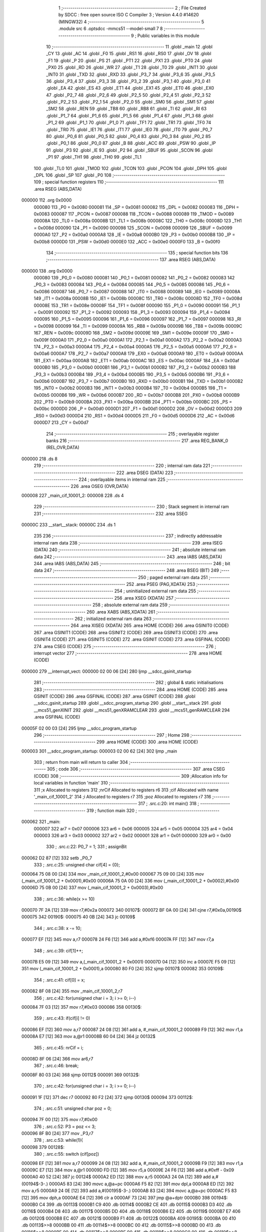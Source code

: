                                       1 ;--------------------------------------------------------
                                      2 ; File Created by SDCC : free open source ISO C Compiler 
                                      3 ; Version 4.4.0 #14620 (MINGW32)
                                      4 ;--------------------------------------------------------
                                      5 	.module src
                                      6 	.optsdcc -mmcs51 --model-small
                                      7 	
                                      8 ;--------------------------------------------------------
                                      9 ; Public variables in this module
                                     10 ;--------------------------------------------------------
                                     11 	.globl _main
                                     12 	.globl _CY
                                     13 	.globl _AC
                                     14 	.globl _F0
                                     15 	.globl _RS1
                                     16 	.globl _RS0
                                     17 	.globl _OV
                                     18 	.globl _F1
                                     19 	.globl _P
                                     20 	.globl _PS
                                     21 	.globl _PT1
                                     22 	.globl _PX1
                                     23 	.globl _PT0
                                     24 	.globl _PX0
                                     25 	.globl _RD
                                     26 	.globl _WR
                                     27 	.globl _T1
                                     28 	.globl _T0
                                     29 	.globl _INT1
                                     30 	.globl _INT0
                                     31 	.globl _TXD
                                     32 	.globl _RXD
                                     33 	.globl _P3_7
                                     34 	.globl _P3_6
                                     35 	.globl _P3_5
                                     36 	.globl _P3_4
                                     37 	.globl _P3_3
                                     38 	.globl _P3_2
                                     39 	.globl _P3_1
                                     40 	.globl _P3_0
                                     41 	.globl _EA
                                     42 	.globl _ES
                                     43 	.globl _ET1
                                     44 	.globl _EX1
                                     45 	.globl _ET0
                                     46 	.globl _EX0
                                     47 	.globl _P2_7
                                     48 	.globl _P2_6
                                     49 	.globl _P2_5
                                     50 	.globl _P2_4
                                     51 	.globl _P2_3
                                     52 	.globl _P2_2
                                     53 	.globl _P2_1
                                     54 	.globl _P2_0
                                     55 	.globl _SM0
                                     56 	.globl _SM1
                                     57 	.globl _SM2
                                     58 	.globl _REN
                                     59 	.globl _TB8
                                     60 	.globl _RB8
                                     61 	.globl _TI
                                     62 	.globl _RI
                                     63 	.globl _P1_7
                                     64 	.globl _P1_6
                                     65 	.globl _P1_5
                                     66 	.globl _P1_4
                                     67 	.globl _P1_3
                                     68 	.globl _P1_2
                                     69 	.globl _P1_1
                                     70 	.globl _P1_0
                                     71 	.globl _TF1
                                     72 	.globl _TR1
                                     73 	.globl _TF0
                                     74 	.globl _TR0
                                     75 	.globl _IE1
                                     76 	.globl _IT1
                                     77 	.globl _IE0
                                     78 	.globl _IT0
                                     79 	.globl _P0_7
                                     80 	.globl _P0_6
                                     81 	.globl _P0_5
                                     82 	.globl _P0_4
                                     83 	.globl _P0_3
                                     84 	.globl _P0_2
                                     85 	.globl _P0_1
                                     86 	.globl _P0_0
                                     87 	.globl _B
                                     88 	.globl _ACC
                                     89 	.globl _PSW
                                     90 	.globl _IP
                                     91 	.globl _P3
                                     92 	.globl _IE
                                     93 	.globl _P2
                                     94 	.globl _SBUF
                                     95 	.globl _SCON
                                     96 	.globl _P1
                                     97 	.globl _TH1
                                     98 	.globl _TH0
                                     99 	.globl _TL1
                                    100 	.globl _TL0
                                    101 	.globl _TMOD
                                    102 	.globl _TCON
                                    103 	.globl _PCON
                                    104 	.globl _DPH
                                    105 	.globl _DPL
                                    106 	.globl _SP
                                    107 	.globl _P0
                                    108 ;--------------------------------------------------------
                                    109 ; special function registers
                                    110 ;--------------------------------------------------------
                                    111 	.area RSEG    (ABS,DATA)
      000000                        112 	.org 0x0000
                           000080   113 _P0	=	0x0080
                           000081   114 _SP	=	0x0081
                           000082   115 _DPL	=	0x0082
                           000083   116 _DPH	=	0x0083
                           000087   117 _PCON	=	0x0087
                           000088   118 _TCON	=	0x0088
                           000089   119 _TMOD	=	0x0089
                           00008A   120 _TL0	=	0x008a
                           00008B   121 _TL1	=	0x008b
                           00008C   122 _TH0	=	0x008c
                           00008D   123 _TH1	=	0x008d
                           000090   124 _P1	=	0x0090
                           000098   125 _SCON	=	0x0098
                           000099   126 _SBUF	=	0x0099
                           0000A0   127 _P2	=	0x00a0
                           0000A8   128 _IE	=	0x00a8
                           0000B0   129 _P3	=	0x00b0
                           0000B8   130 _IP	=	0x00b8
                           0000D0   131 _PSW	=	0x00d0
                           0000E0   132 _ACC	=	0x00e0
                           0000F0   133 _B	=	0x00f0
                                    134 ;--------------------------------------------------------
                                    135 ; special function bits
                                    136 ;--------------------------------------------------------
                                    137 	.area RSEG    (ABS,DATA)
      000000                        138 	.org 0x0000
                           000080   139 _P0_0	=	0x0080
                           000081   140 _P0_1	=	0x0081
                           000082   141 _P0_2	=	0x0082
                           000083   142 _P0_3	=	0x0083
                           000084   143 _P0_4	=	0x0084
                           000085   144 _P0_5	=	0x0085
                           000086   145 _P0_6	=	0x0086
                           000087   146 _P0_7	=	0x0087
                           000088   147 _IT0	=	0x0088
                           000089   148 _IE0	=	0x0089
                           00008A   149 _IT1	=	0x008a
                           00008B   150 _IE1	=	0x008b
                           00008C   151 _TR0	=	0x008c
                           00008D   152 _TF0	=	0x008d
                           00008E   153 _TR1	=	0x008e
                           00008F   154 _TF1	=	0x008f
                           000090   155 _P1_0	=	0x0090
                           000091   156 _P1_1	=	0x0091
                           000092   157 _P1_2	=	0x0092
                           000093   158 _P1_3	=	0x0093
                           000094   159 _P1_4	=	0x0094
                           000095   160 _P1_5	=	0x0095
                           000096   161 _P1_6	=	0x0096
                           000097   162 _P1_7	=	0x0097
                           000098   163 _RI	=	0x0098
                           000099   164 _TI	=	0x0099
                           00009A   165 _RB8	=	0x009a
                           00009B   166 _TB8	=	0x009b
                           00009C   167 _REN	=	0x009c
                           00009D   168 _SM2	=	0x009d
                           00009E   169 _SM1	=	0x009e
                           00009F   170 _SM0	=	0x009f
                           0000A0   171 _P2_0	=	0x00a0
                           0000A1   172 _P2_1	=	0x00a1
                           0000A2   173 _P2_2	=	0x00a2
                           0000A3   174 _P2_3	=	0x00a3
                           0000A4   175 _P2_4	=	0x00a4
                           0000A5   176 _P2_5	=	0x00a5
                           0000A6   177 _P2_6	=	0x00a6
                           0000A7   178 _P2_7	=	0x00a7
                           0000A8   179 _EX0	=	0x00a8
                           0000A9   180 _ET0	=	0x00a9
                           0000AA   181 _EX1	=	0x00aa
                           0000AB   182 _ET1	=	0x00ab
                           0000AC   183 _ES	=	0x00ac
                           0000AF   184 _EA	=	0x00af
                           0000B0   185 _P3_0	=	0x00b0
                           0000B1   186 _P3_1	=	0x00b1
                           0000B2   187 _P3_2	=	0x00b2
                           0000B3   188 _P3_3	=	0x00b3
                           0000B4   189 _P3_4	=	0x00b4
                           0000B5   190 _P3_5	=	0x00b5
                           0000B6   191 _P3_6	=	0x00b6
                           0000B7   192 _P3_7	=	0x00b7
                           0000B0   193 _RXD	=	0x00b0
                           0000B1   194 _TXD	=	0x00b1
                           0000B2   195 _INT0	=	0x00b2
                           0000B3   196 _INT1	=	0x00b3
                           0000B4   197 _T0	=	0x00b4
                           0000B5   198 _T1	=	0x00b5
                           0000B6   199 _WR	=	0x00b6
                           0000B7   200 _RD	=	0x00b7
                           0000B8   201 _PX0	=	0x00b8
                           0000B9   202 _PT0	=	0x00b9
                           0000BA   203 _PX1	=	0x00ba
                           0000BB   204 _PT1	=	0x00bb
                           0000BC   205 _PS	=	0x00bc
                           0000D0   206 _P	=	0x00d0
                           0000D1   207 _F1	=	0x00d1
                           0000D2   208 _OV	=	0x00d2
                           0000D3   209 _RS0	=	0x00d3
                           0000D4   210 _RS1	=	0x00d4
                           0000D5   211 _F0	=	0x00d5
                           0000D6   212 _AC	=	0x00d6
                           0000D7   213 _CY	=	0x00d7
                                    214 ;--------------------------------------------------------
                                    215 ; overlayable register banks
                                    216 ;--------------------------------------------------------
                                    217 	.area REG_BANK_0	(REL,OVR,DATA)
      000000                        218 	.ds 8
                                    219 ;--------------------------------------------------------
                                    220 ; internal ram data
                                    221 ;--------------------------------------------------------
                                    222 	.area DSEG    (DATA)
                                    223 ;--------------------------------------------------------
                                    224 ; overlayable items in internal ram
                                    225 ;--------------------------------------------------------
                                    226 	.area	OSEG    (OVR,DATA)
      000008                        227 _main_cif_10001_2:
      000008                        228 	.ds 4
                                    229 ;--------------------------------------------------------
                                    230 ; Stack segment in internal ram
                                    231 ;--------------------------------------------------------
                                    232 	.area SSEG
      00000C                        233 __start__stack:
      00000C                        234 	.ds	1
                                    235 
                                    236 ;--------------------------------------------------------
                                    237 ; indirectly addressable internal ram data
                                    238 ;--------------------------------------------------------
                                    239 	.area ISEG    (DATA)
                                    240 ;--------------------------------------------------------
                                    241 ; absolute internal ram data
                                    242 ;--------------------------------------------------------
                                    243 	.area IABS    (ABS,DATA)
                                    244 	.area IABS    (ABS,DATA)
                                    245 ;--------------------------------------------------------
                                    246 ; bit data
                                    247 ;--------------------------------------------------------
                                    248 	.area BSEG    (BIT)
                                    249 ;--------------------------------------------------------
                                    250 ; paged external ram data
                                    251 ;--------------------------------------------------------
                                    252 	.area PSEG    (PAG,XDATA)
                                    253 ;--------------------------------------------------------
                                    254 ; uninitialized external ram data
                                    255 ;--------------------------------------------------------
                                    256 	.area XSEG    (XDATA)
                                    257 ;--------------------------------------------------------
                                    258 ; absolute external ram data
                                    259 ;--------------------------------------------------------
                                    260 	.area XABS    (ABS,XDATA)
                                    261 ;--------------------------------------------------------
                                    262 ; initialized external ram data
                                    263 ;--------------------------------------------------------
                                    264 	.area XISEG   (XDATA)
                                    265 	.area HOME    (CODE)
                                    266 	.area GSINIT0 (CODE)
                                    267 	.area GSINIT1 (CODE)
                                    268 	.area GSINIT2 (CODE)
                                    269 	.area GSINIT3 (CODE)
                                    270 	.area GSINIT4 (CODE)
                                    271 	.area GSINIT5 (CODE)
                                    272 	.area GSINIT  (CODE)
                                    273 	.area GSFINAL (CODE)
                                    274 	.area CSEG    (CODE)
                                    275 ;--------------------------------------------------------
                                    276 ; interrupt vector
                                    277 ;--------------------------------------------------------
                                    278 	.area HOME    (CODE)
      000000                        279 __interrupt_vect:
      000000 02 00 06         [24]  280 	ljmp	__sdcc_gsinit_startup
                                    281 ;--------------------------------------------------------
                                    282 ; global & static initialisations
                                    283 ;--------------------------------------------------------
                                    284 	.area HOME    (CODE)
                                    285 	.area GSINIT  (CODE)
                                    286 	.area GSFINAL (CODE)
                                    287 	.area GSINIT  (CODE)
                                    288 	.globl __sdcc_gsinit_startup
                                    289 	.globl __sdcc_program_startup
                                    290 	.globl __start__stack
                                    291 	.globl __mcs51_genXINIT
                                    292 	.globl __mcs51_genXRAMCLEAR
                                    293 	.globl __mcs51_genRAMCLEAR
                                    294 	.area GSFINAL (CODE)
      00005F 02 00 03         [24]  295 	ljmp	__sdcc_program_startup
                                    296 ;--------------------------------------------------------
                                    297 ; Home
                                    298 ;--------------------------------------------------------
                                    299 	.area HOME    (CODE)
                                    300 	.area HOME    (CODE)
      000003                        301 __sdcc_program_startup:
      000003 02 00 62         [24]  302 	ljmp	_main
                                    303 ;	return from main will return to caller
                                    304 ;--------------------------------------------------------
                                    305 ; code
                                    306 ;--------------------------------------------------------
                                    307 	.area CSEG    (CODE)
                                    308 ;------------------------------------------------------------
                                    309 ;Allocation info for local variables in function 'main'
                                    310 ;------------------------------------------------------------
                                    311 ;x                         Allocated to registers 
                                    312 ;nrCif                     Allocated to registers r6 
                                    313 ;cif                       Allocated with name '_main_cif_10001_2'
                                    314 ;i                         Allocated to registers r7 
                                    315 ;poz                       Allocated to registers r7 
                                    316 ;------------------------------------------------------------
                                    317 ;	.\src.c:20: int main()
                                    318 ;	-----------------------------------------
                                    319 ;	 function main
                                    320 ;	-----------------------------------------
      000062                        321 _main:
                           000007   322 	ar7 = 0x07
                           000006   323 	ar6 = 0x06
                           000005   324 	ar5 = 0x05
                           000004   325 	ar4 = 0x04
                           000003   326 	ar3 = 0x03
                           000002   327 	ar2 = 0x02
                           000001   328 	ar1 = 0x01
                           000000   329 	ar0 = 0x00
                                    330 ;	.\src.c:22: P0_7 = 1;
                                    331 ;	assignBit
      000062 D2 87            [12]  332 	setb	_P0_7
                                    333 ;	.\src.c:25: unsigned char cif[4] = {0};
      000064 75 08 00         [24]  334 	mov	_main_cif_10001_2,#0x00
      000067 75 09 00         [24]  335 	mov	(_main_cif_10001_2 + 0x0001),#0x00
      00006A 75 0A 00         [24]  336 	mov	(_main_cif_10001_2 + 0x0002),#0x00
      00006D 75 0B 00         [24]  337 	mov	(_main_cif_10001_2 + 0x0003),#0x00
                                    338 ;	.\src.c:36: while(x >= 10)
      000070 7F 2A            [12]  339 	mov	r7,#0x2a
      000072                        340 00107$:
      000072 BF 0A 00         [24]  341 	cjne	r7,#0x0a,00190$
      000075                        342 00190$:
      000075 40 0B            [24]  343 	jc	00109$
                                    344 ;	.\src.c:38: x -= 10;
      000077 EF               [12]  345 	mov	a,r7
      000078 24 F6            [12]  346 	add	a,#0xf6
      00007A FF               [12]  347 	mov	r7,a
                                    348 ;	.\src.c:39: cif[1]++;
      00007B E5 09            [12]  349 	mov	a,(_main_cif_10001_2 + 0x0001)
      00007D 04               [12]  350 	inc	a
      00007E F5 09            [12]  351 	mov	(_main_cif_10001_2 + 0x0001),a
      000080 80 F0            [24]  352 	sjmp	00107$
      000082                        353 00109$:
                                    354 ;	.\src.c:41: cif[0] = x;
      000082 8F 08            [24]  355 	mov	_main_cif_10001_2,r7
                                    356 ;	.\src.c:42: for(unsigned char i = 3; i >= 0; i--)
      000084 7F 03            [12]  357 	mov	r7,#0x03
      000086                        358 00130$:
                                    359 ;	.\src.c:43: if(cif[i] != 0)
      000086 EF               [12]  360 	mov	a,r7
      000087 24 08            [12]  361 	add	a, #_main_cif_10001_2
      000089 F9               [12]  362 	mov	r1,a
      00008A E7               [12]  363 	mov	a,@r1
      00008B 60 04            [24]  364 	jz	00132$
                                    365 ;	.\src.c:45: nrCif = i;
      00008D 8F 06            [24]  366 	mov	ar6,r7
                                    367 ;	.\src.c:46: break;
      00008F 80 03            [24]  368 	sjmp	00112$
      000091                        369 00132$:
                                    370 ;	.\src.c:42: for(unsigned char i = 3; i >= 0; i--)
      000091 1F               [12]  371 	dec	r7
      000092 80 F2            [24]  372 	sjmp	00130$
      000094                        373 00112$:
                                    374 ;	.\src.c:51: unsigned char poz = 0;
      000094 7F 00            [12]  375 	mov	r7,#0x00
                                    376 ;	.\src.c:52: P3 = poz << 3;
      000096 8F B0            [24]  377 	mov	_P3,r7
                                    378 ;	.\src.c:53: while(1){
      000098                        379 00128$:
                                    380 ;	.\src.c:55: switch (cif[poz])
      000098 EF               [12]  381 	mov	a,r7
      000099 24 08            [12]  382 	add	a, #_main_cif_10001_2
      00009B F9               [12]  383 	mov	r1,a
      00009C E7               [12]  384 	mov	a,@r1
      00009D FD               [12]  385 	mov	r5,a
      00009E 24 F6            [12]  386 	add	a,#0xff - 0x09
      0000A0 40 52            [24]  387 	jc	00124$
      0000A2 ED               [12]  388 	mov	a,r5
      0000A3 24 0A            [12]  389 	add	a,#(00194$-3-.)
      0000A5 83               [24]  390 	movc	a,@a+pc
      0000A6 F5 82            [12]  391 	mov	dpl,a
      0000A8 ED               [12]  392 	mov	a,r5
      0000A9 24 0E            [12]  393 	add	a,#(00195$-3-.)
      0000AB 83               [24]  394 	movc	a,@a+pc
      0000AC F5 83            [12]  395 	mov	dph,a
      0000AE E4               [12]  396 	clr	a
      0000AF 73               [24]  397 	jmp	@a+dptr
      0000B0                        398 00194$:
      0000B0 C4                     399 	.db	00113$
      0000B1 C9                     400 	.db	00114$
      0000B2 CE                     401 	.db	00115$
      0000B3 D3                     402 	.db	00116$
      0000B4 D8                     403 	.db	00117$
      0000B5 DD                     404 	.db	00118$
      0000B6 E2                     405 	.db	00119$
      0000B7 E7                     406 	.db	00120$
      0000B8 EC                     407 	.db	00121$
      0000B9 F1                     408 	.db	00122$
      0000BA                        409 00195$:
      0000BA 00                     410 	.db	00113$>>8
      0000BB 00                     411 	.db	00114$>>8
      0000BC 00                     412 	.db	00115$>>8
      0000BD 00                     413 	.db	00116$>>8
      0000BE 00                     414 	.db	00117$>>8
      0000BF 00                     415 	.db	00118$>>8
      0000C0 00                     416 	.db	00119$>>8
      0000C1 00                     417 	.db	00120$>>8
      0000C2 00                     418 	.db	00121$>>8
      0000C3 00                     419 	.db	00122$>>8
                                    420 ;	.\src.c:57: case 0:
      0000C4                        421 00113$:
                                    422 ;	.\src.c:58: P1 = 0b11000000;
      0000C4 75 90 C0         [24]  423 	mov	_P1,#0xc0
                                    424 ;	.\src.c:59: break;
                                    425 ;	.\src.c:60: case 1:
      0000C7 80 2B            [24]  426 	sjmp	00124$
      0000C9                        427 00114$:
                                    428 ;	.\src.c:61: P1 = 0b11111001;
      0000C9 75 90 F9         [24]  429 	mov	_P1,#0xf9
                                    430 ;	.\src.c:62: break;
                                    431 ;	.\src.c:63: case 2:
      0000CC 80 26            [24]  432 	sjmp	00124$
      0000CE                        433 00115$:
                                    434 ;	.\src.c:64: P1 = 0b10100100;
      0000CE 75 90 A4         [24]  435 	mov	_P1,#0xa4
                                    436 ;	.\src.c:65: break;
                                    437 ;	.\src.c:67: case 3:
      0000D1 80 21            [24]  438 	sjmp	00124$
      0000D3                        439 00116$:
                                    440 ;	.\src.c:68: P1 = 0b101100001;
      0000D3 75 90 61         [24]  441 	mov	_P1,#0x61
                                    442 ;	.\src.c:69: break;
                                    443 ;	.\src.c:71: case 4: 
      0000D6 80 1C            [24]  444 	sjmp	00124$
      0000D8                        445 00117$:
                                    446 ;	.\src.c:72: P1 = 0b10011001;
      0000D8 75 90 99         [24]  447 	mov	_P1,#0x99
                                    448 ;	.\src.c:73: break;
                                    449 ;	.\src.c:75: case 5:
      0000DB 80 17            [24]  450 	sjmp	00124$
      0000DD                        451 00118$:
                                    452 ;	.\src.c:76: P1 = 0b10010010;
      0000DD 75 90 92         [24]  453 	mov	_P1,#0x92
                                    454 ;	.\src.c:77: break;
                                    455 ;	.\src.c:79: case 6:
      0000E0 80 12            [24]  456 	sjmp	00124$
      0000E2                        457 00119$:
                                    458 ;	.\src.c:80: P1 = 0b10000010;
      0000E2 75 90 82         [24]  459 	mov	_P1,#0x82
                                    460 ;	.\src.c:81: break;
                                    461 ;	.\src.c:83: case 7:
      0000E5 80 0D            [24]  462 	sjmp	00124$
      0000E7                        463 00120$:
                                    464 ;	.\src.c:84: P1 = 0b11111000;
      0000E7 75 90 F8         [24]  465 	mov	_P1,#0xf8
                                    466 ;	.\src.c:85: break;
                                    467 ;	.\src.c:87: case 8:
      0000EA 80 08            [24]  468 	sjmp	00124$
      0000EC                        469 00121$:
                                    470 ;	.\src.c:88: P1 = 0b10000000;
      0000EC 75 90 80         [24]  471 	mov	_P1,#0x80
                                    472 ;	.\src.c:89: break;
                                    473 ;	.\src.c:91: case 9:
      0000EF 80 03            [24]  474 	sjmp	00124$
      0000F1                        475 00122$:
                                    476 ;	.\src.c:93: P1 = 0b10010000;
      0000F1 75 90 90         [24]  477 	mov	_P1,#0x90
                                    478 ;	.\src.c:97: }
      0000F4                        479 00124$:
                                    480 ;	.\src.c:98: poz++;
      0000F4 0F               [12]  481 	inc	r7
                                    482 ;	.\src.c:99: if(poz == nrCif + 1)
      0000F5 8E 04            [24]  483 	mov	ar4,r6
      0000F7 7D 00            [12]  484 	mov	r5,#0x00
      0000F9 0C               [12]  485 	inc	r4
      0000FA BC 00 01         [24]  486 	cjne	r4,#0x00,00196$
      0000FD 0D               [12]  487 	inc	r5
      0000FE                        488 00196$:
      0000FE 8F 02            [24]  489 	mov	ar2,r7
      000100 7B 00            [12]  490 	mov	r3,#0x00
      000102 EA               [12]  491 	mov	a,r2
      000103 B5 04 06         [24]  492 	cjne	a,ar4,00126$
      000106 EB               [12]  493 	mov	a,r3
      000107 B5 05 02         [24]  494 	cjne	a,ar5,00126$
                                    495 ;	.\src.c:100: poz = 0;
      00010A 7F 00            [12]  496 	mov	r7,#0x00
      00010C                        497 00126$:
                                    498 ;	.\src.c:101: P0_7 = 1;
                                    499 ;	assignBit
      00010C D2 87            [12]  500 	setb	_P0_7
                                    501 ;	.\src.c:103: P3 = poz << 3;
      00010E 8F 05            [24]  502 	mov	ar5,r7
      000110 ED               [12]  503 	mov	a,r5
      000111 C4               [12]  504 	swap	a
      000112 03               [12]  505 	rr	a
      000113 54 F8            [12]  506 	anl	a,#0xf8
      000115 F5 B0            [12]  507 	mov	_P3,a
                                    508 ;	.\src.c:105: P0_7 = 0;
                                    509 ;	assignBit
      000117 C2 87            [12]  510 	clr	_P0_7
                                    511 ;	.\src.c:107: }
      000119 02 00 98         [24]  512 	ljmp	00128$
                                    513 	.area CSEG    (CODE)
                                    514 	.area CONST   (CODE)
                                    515 	.area XINIT   (CODE)
                                    516 	.area CABS    (ABS,CODE)
